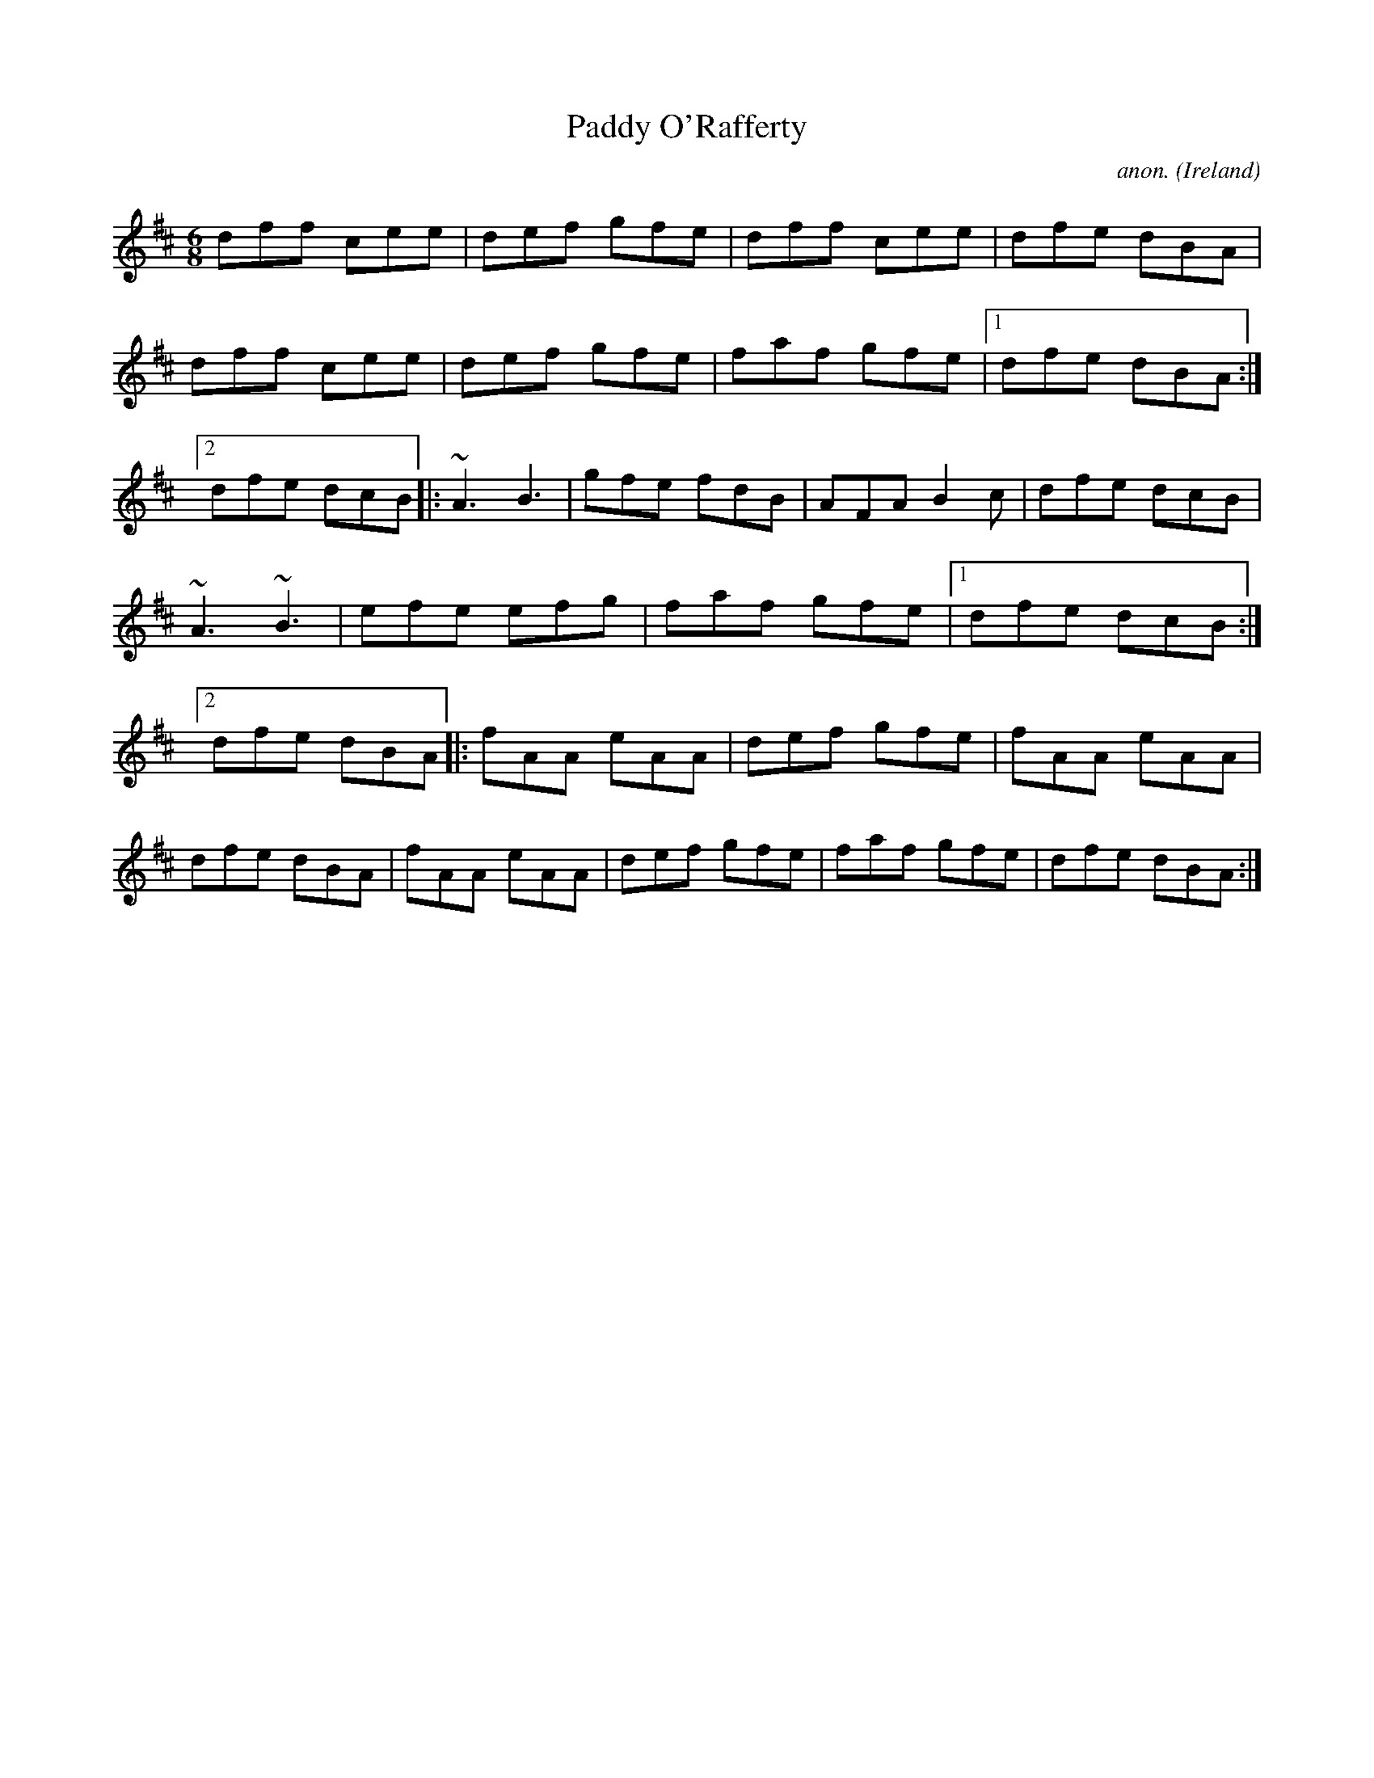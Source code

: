 X: 1
T:Paddy O'Rafferty
C:anon.
O:Ireland
R:Jig
Z:Transcribed by Frank Nordberg - http://www.musicaviva.com
m: ~n3 = no/4n/m/4n
M:6/8
L:1/8
K:D
dff cee|def gfe|dff cee|dfe dBA|dff cee|def gfe|\
faf gfe|[1 dfe dBA:|[2 dfe dcB|:~A3 B3|gfe fdB|AFA B2c|\
dfe dcB|~A3 ~B3|efe efg|faf gfe|[1 dfe dcB:|[2 dfe dBA|:fAA eAA|\
def gfe|fAA eAA|dfe dBA|fAA eAA|def gfe|faf gfe|dfe dBA:|
